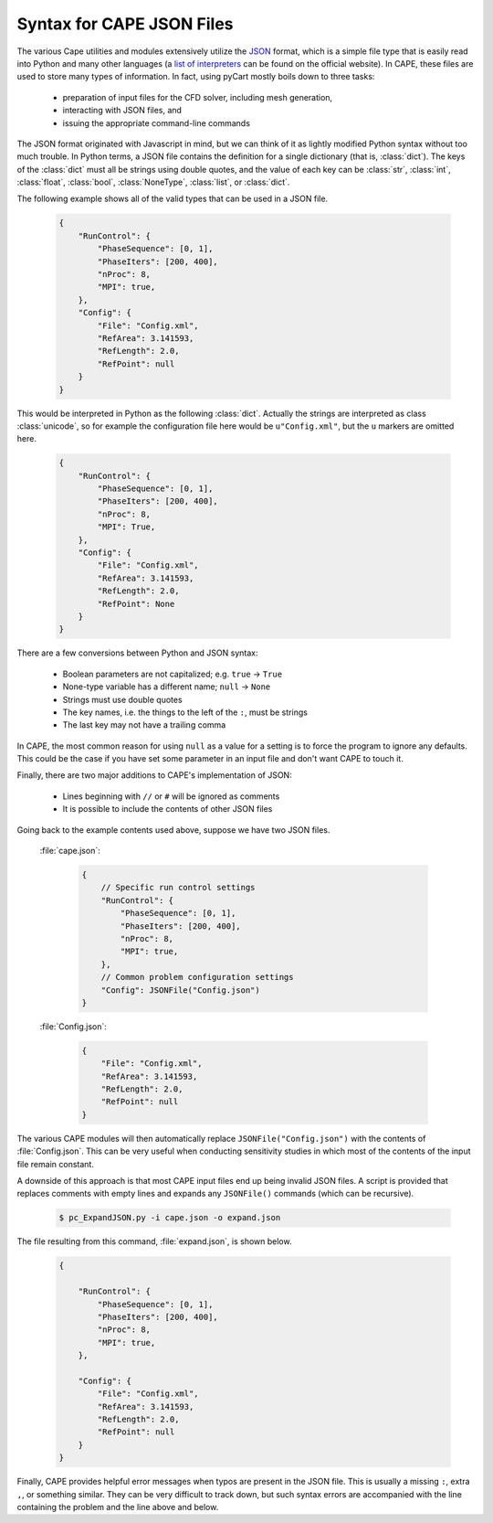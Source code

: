 
.. _json-syntax:

Syntax for CAPE JSON Files
============================

The various Cape utilities and modules extensively utilize the 
`JSON <http://www.json.org>`_ format, which is a simple file type that is
easily read into Python and many other languages (a 
`list of interpreters <http://www.json.org>`_ can be found on the official
website).  In CAPE, these files are used to store many types of information.
In fact, using pyCart mostly boils down to three tasks:

    * preparation of input files for the CFD solver, including mesh generation,
    * interacting with JSON files, and
    * issuing the appropriate command-line commands
    
The JSON format originated with Javascript in mind, but we can think of it as
lightly modified Python syntax without too much trouble.  In Python terms, a
JSON file contains the definition for a single dictionary (that is,
:class:`dict`).  The keys of the :class:`dict` must all be strings using double
quotes, and the value of each key can be :class:`str`, :class:`int`,
:class:`float`, :class:`bool`, :class:`NoneType`, :class:`list`, or
:class:`dict`.

The following example shows all of the valid types that can be used in a JSON
file.

    .. code-block:: javascript
    
        {
            "RunControl": {
                "PhaseSequence": [0, 1],
                "PhaseIters": [200, 400],
                "nProc": 8,
                "MPI": true,
            },
            "Config": {
                "File": "Config.xml",
                "RefArea": 3.141593,
                "RefLength": 2.0,
                "RefPoint": null
            }
        }
        
This would be interpreted in Python as the following :class:`dict`.  Actually
the strings are interpreted as class :class:`unicode`, so for example the
configuration file here would be ``u"Config.xml"``, but the ``u`` markers are
omitted here.

    .. code-block:: python
    
        {
            "RunControl": {
                "PhaseSequence": [0, 1],
                "PhaseIters": [200, 400],
                "nProc": 8,
                "MPI": True,
            },
            "Config": {
                "File": "Config.xml",
                "RefArea": 3.141593,
                "RefLength": 2.0,
                "RefPoint": None
            }
        }

There are a few conversions between Python and JSON syntax:

    * Boolean parameters are not capitalized; e.g. ``true`` -> ``True``
    * None-type variable has a different name; ``null`` -> ``None``
    * Strings must use double quotes
    * The key names, i.e. the things to the left of the ``:``, must be strings
    * The last key may not have a trailing comma
    
In CAPE, the most common reason for using ``null`` as a value for a setting is
to force the program to ignore any defaults.  This could be the case if you
have set some parameter in an input file and don't want CAPE to touch it.

Finally, there are two major additions to CAPE's implementation of JSON:

    * Lines beginning with ``//`` or ``#`` will be ignored as comments
    * It is possible to include the contents of other JSON files
    
Going back to the example contents used above, suppose we have two JSON files.

    :file:`cape.json`:
    
        .. code-block:: javascript
        
            {
                // Specific run control settings
                "RunControl": {
                    "PhaseSequence": [0, 1],
                    "PhaseIters": [200, 400],
                    "nProc": 8,
                    "MPI": true,
                },
                // Common problem configuration settings
                "Config": JSONFile("Config.json")
            }
            
    :file:`Config.json`:
    
        .. code-block:: javascript
        
            {
                "File": "Config.xml",
                "RefArea": 3.141593,
                "RefLength": 2.0,
                "RefPoint": null
            }
            
The various CAPE modules will then automatically replace
``JSONFile("Config.json")`` with the contents of :file:`Config.json`.  This can
be very useful when conducting sensitivity studies in which most of the
contents of the input file remain constant.

A downside of this approach is that most CAPE input files end up being invalid
JSON files.  A script is provided that replaces comments with empty lines and
expands any ``JSONFile()`` commands (which can be recursive).

    .. code-block:: console
    
        $ pc_ExpandJSON.py -i cape.json -o expand.json
        
The file resulting from this command, :file:`expand.json`, is shown below.

    .. code-block:: javascript
    
        {
        
            "RunControl": {
                "PhaseSequence": [0, 1],
                "PhaseIters": [200, 400],
                "nProc": 8,
                "MPI": true,
            },
            
            "Config": {
                "File": "Config.xml",
                "RefArea": 3.141593,
                "RefLength": 2.0,
                "RefPoint": null
            }
        }

Finally, CAPE provides helpful error messages when typos are present in the
JSON file. This is usually a missing ``:``, extra ``,``, or something similar.
They can be very difficult to track down, but such syntax errors are
accompanied with the line containing the problem and the line above and below.


